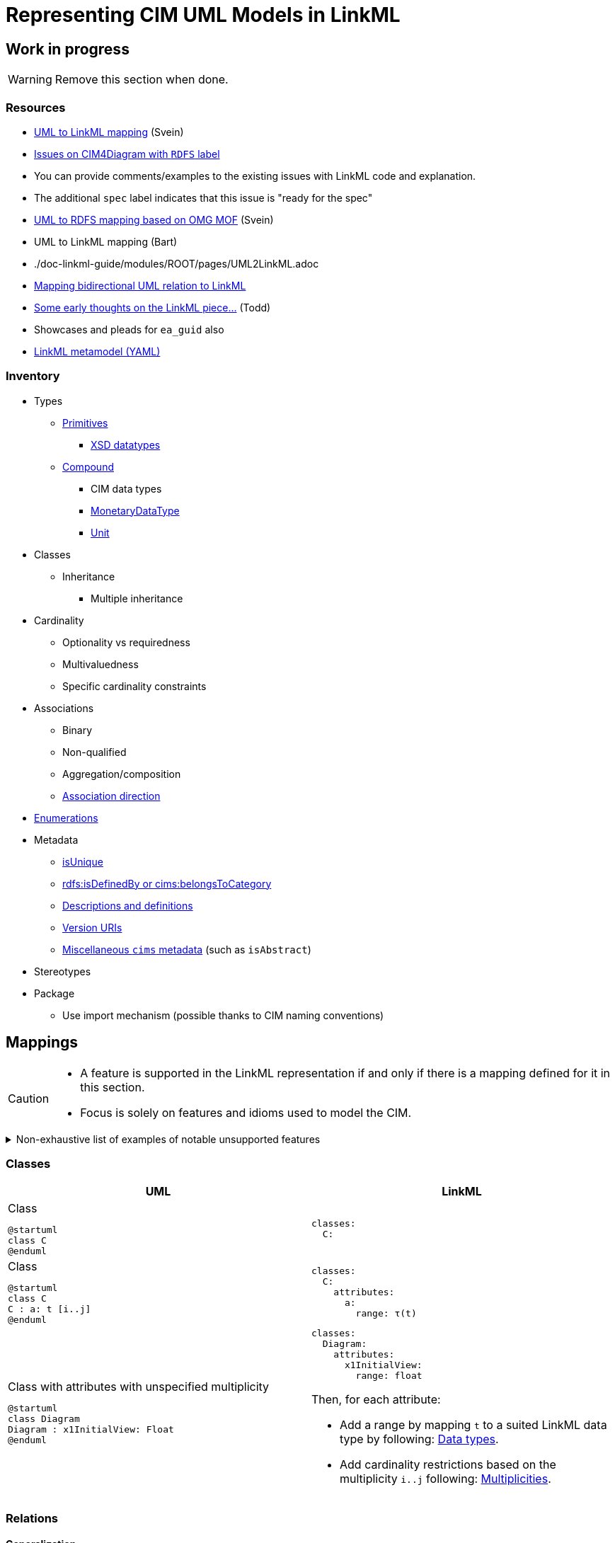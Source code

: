 = Representing CIM UML Models in LinkML

== Work in progress
WARNING: Remove this section when done.

=== Resources
* https://github.com/Sveino/Spec4CIM-KG/blob/develop/docs/Profile/UML2LinkML.adoc[UML to LinkML mapping] (Svein)
* https://github.com/Sveino/CIM4Diagram/labels/RDFS[Issues on CIM4Diagram with `RDFS` label]
    * You can provide comments/examples to the existing issues with LinkML code and explanation.
    * The additional `spec` label indicates that this issue is "ready for the spec"
* https://github.com/Sveino/Spec4CIM-KG/blob/develop/docs/Profile/UML2RDFS.adoc[UML to RDFS mapping based on OMG MOF] (Svein)
* UML to LinkML mapping (Bart)
    * ./doc-linkml-guide/modules/ROOT/pages/UML2LinkML.adoc
* https://github.com/Sveino/Inst4CIM-KG/issues/146[Mapping bidirectional UML relation to LinkML]
* https://github.com/Sveino/Spec4CIM-KG/issues/9[Some early thoughts on the LinkML piece...] (Todd)
    * Showcases and pleads for `ea_guid` also
* https://github.com/linkml/linkml-runtime/blob/main/linkml_runtime/linkml_model/model/schema/meta.yaml[LinkML metamodel (YAML)]

=== Inventory
* Types
** https://github.com/Sveino/CIM4Diagram/issues/3[Primitives]
*** https://github.com/Sveino/CIM4Diagram/issues/11[XSD datatypes]
** https://github.com/Sveino/CIM4Diagram/issues/30[Compound]
*** CIM data types
*** https://github.com/Sveino/CIM4Diagram/issues/28[MonetaryDataType]
*** https://github.com/Sveino/CIM4Diagram/issues/24[Unit]
* Classes
** Inheritance
*** Multiple inheritance
* Cardinality
** Optionality vs requiredness
** Multivaluedness
** Specific cardinality constraints
* Associations
** Binary
** Non-qualified
** Aggregation/composition
** https://github.com/Sveino/CIM4Diagram/issues/23[Association direction]
* https://github.com/Sveino/CIM4Diagram/issues/13[Enumerations]
* Metadata
** https://github.com/Sveino/CIM4Diagram/issues/22[isUnique]
** https://github.com/Sveino/CIM4Diagram/issues/17[rdfs:isDefinedBy or cims:belongsToCategory]
** https://github.com/Sveino/CIM4Diagram/issues/7[Descriptions and definitions]
** https://github.com/Sveino/CIM4Diagram/issues/16[Version URIs]
** https://github.com/Sveino/CIM4Diagram/issues/6[Miscellaneous `cims` metadata] (such as `isAbstract`)
* Stereotypes
* Package
** Use import mechanism (possible thanks to CIM naming conventions)

== Mappings

[CAUTION]
--
* A feature is supported in the LinkML representation if and only if there is a mapping defined for it in this section.
* Focus is solely on features and idioms used to model the CIM.
--

[%collapsible]
.Non-exhaustive list of examples of notable unsupported features
====
* https://github.com/Sveino/CIM4Diagram/issues/12[Language strings] (?) #TODO#
* Association classes (aka qualified relations)
* Relations with arity higher than binary (aka N-ary relations where N > 2)
* Class methods
====

[#mappings_classes]
=== Classes

|===
|UML |LinkML

a|
.Class
[plantuml,width=100]
....
@startuml
class C
@enduml
....

a|
[source,yaml]
....
classes:
  C:
....

a|
.Class
[plantuml,width=100]
....
@startuml
class C
C : a: t [i..j]
@enduml
....

a|
[source,yaml]
....
classes:
  C:
    attributes:
      a:
        range: τ(t)

....


a|
.Class with attributes with unspecified multiplicity
[plantuml]
----
@startuml
class Diagram
Diagram : x1InitialView: Float
@enduml
----

a|
[source,yaml]
....
classes:
  Diagram:
    attributes:
      x1InitialView:
        range: float
....

Then, for each attribute:

* Add a range by mapping `t` to a suited LinkML data type by following: <<Data types>>.
* Add cardinality restrictions based on the multiplicity `i..j` following: <<Multiplicities>>.

|===

=== Relations

==== Generalization

|===
|UML |LinkML

a|
[plantuml,width=100px]
----
@startuml
class C
class D
C <\|-- D
@enduml
----

a|
[source,yaml]
----
classes:
  C:
  D:
    is_a: C
----

|===

==== Associations

|===
|UML |LinkML

a|.Standard association (bidirectional)
[plantuml,width=100px]
----
@startuml
class C
class D
C "r<sub>C</sub>" -- "r<sub>D</sub>" D: "r"
@enduml
----

a|
[source,yaml]
....
classes:
  C:
    slots:
    - C.r_D
  D:
    slots:
    - D.r_C

slots:
  C.r_D:
    domain: C
    range: D
    inverse: D.r_C
  D.r_C:
    domain: D
    range: C
    inverse: C.r_D
....

a|
.Standard association (unidirectional)
[plantuml,width=100px]
----
@startuml
class C
class D
C --> "r<sub>D</sub>" D: R
@enduml
----

a|
[source,yaml]
....
classes:
  C:
    slots:
    - C.r_D
  D:

slots:
  C.r_D:
    domain: C
    range: D
....

a|
.Aggregation
[plantuml,width=100px]
----
@startuml
class C
class D
C o-- "r<sub>D</sub>" D: R
@enduml
----

a|
[source,yaml]
....
classes:
  C:
    slots:
    - C.r_D
  D:

slots:
  C.r_D:
    domain: C
    range: D
....

a|
.Composition
[plantuml,width=100px]
----
@startuml
class C
class D
C *-- "r<sub>D</sub>" D: R
@enduml
----

a|
[source,yaml]
....
classes:
  C:
    slots:
    - C.r_D
  D:

slots:
  C.r_D:
    domain: C
    range: D
    inlined_as_list: true
....

|===

==== Multiplicities
Mapping multiplicities to LinkML cardinality restrictions is described in <<Multiplicities>>.

=== Enumerations

|===
|UML |LinkML

a|
.Enumeration class
[plantuml,width=100px]
----
enum E {
  V
}
----

a|
[source,yaml]
....
enums:
  E:
    permissible_values:
      V:
....

|===

=== Multiplicities
==== Common cardinalities

|===
|UML| LinkML

| `0..1`
a|
[source,yaml]
....
# Default.
....

| `0..\*`  or  `*` or _not specified_
a|
[source,yaml]
....
multivalued: true
....

| `1`
a|
[source,yaml]
....
required: true
....

| `1..*`
a|
[source,yaml]
....
required: true
multivalued: true
....

|===

==== Finer grained cardinalities

|===
|UML| LinkML

| `i`

where `i > 1` and `i ≠ *`
a|
[source,yaml]
....
exact_cardinality: i
# required: true
# multivalued: true
....

a| `i..*`

where `i > 1`
a|
[source,yaml]
....
minimum_cardinality: i
multivalued: true
# required: true
....

a| `0..j`

where `j > 1` and `j ≠ *`
a|
[source,yaml]
....
maximum_cardinality: j
# multivalued: true
....

a| `i..j`

where `i, j > 1` and `i, j ≠ *`

a|
[source,yaml]
....
minimum_cardinality: i
maximum_cardinality: j
# required: true
# multivalued: true
....

|===

NOTE: The commented lines in the LinkML column are values that are supposed to be implied, but since not all generators and software will understand more specific cardinality values, it can be wise to explicitly add the `required` and `multivalued` statements as well.


=== Data types

==== Primitives

==== CIM primitives

|===
| UML  | LinkML

| `Float`
| https://linkml.io/linkml-model/latest/docs/Date/[`float`]

| `Integer`
| `integer`

| `DateTime`
| `date`

| `String`
| `string`

| `Boolean`
| `boolean`

| `Decimal`
| `double`

| `MonthDay`
| `date`

| `Date`
| `date`

|===

==== CIM data types

CIM data types are UML classes of stereotype `CIMDatatype`.


[NOTE]
--
In future versions the aim is to replace the CIM data types with quantity kinds, units, etc. from the QUDT ontology.

These data types might then be represented as custom LinkML types if desired.
--

|===
| UML  | LinkML

| `ActivePower`
| `float`

| `ActivePowerChangeRate`
| `float`

| `ActivePowerPerCurrentFlow`
| `float`

| `ActivePowerPerFrequency`
| `float`

| `Admittance`
| `float`

| `AngleDegrees`
| `float`

| `AngleRadians`
| `float`

| `ApparentPower`
| `float`

| `Area`
| `float`

| `Bearing`
| `float`

| `Capacitance`
| `float`

| `CapacitancePerLength`
| `float`

| `Classification`
| `float`

| `Conductance`
| `float`

| `ConductancePerLength`
| `float`

| `CostPerEnergyUnit`
| `float`

| `CostPerHeatUnit`
| `float`

| `CostPerVolume`
| `float`

| `CostRate`
| `float`

| `CurrentFlow`
| `float`

| `Damping`
| `float`

| `Displacement`
| `float`

| `Emission`
| `float`

| `Frequency`
| `float`

| `HeatRate`
| `float`

| `Hours`
| `float`

| `Impedance`
| `float`

| `Inductance`
| `float`

| `InductancePerLength`
| `float`

| `KiloActivePower`
| `float`

| `Length`
| `float`

| `MagneticField`
| `float`

| `Mass`
| `float`

| `Minutes`
| `float`

| `Money`
| `float`

| `ParticulateDensity`
| `float`

| `PerCent`
| `float`

| `Pressure`
| `float`

| `PU`
| `float`

| `Reactance`
| `float`

| `ReactancePerLength`
| `float`

| `ReactivePower`
| `float`

| `RealEnergy`
| `float`

| `Resistance`
| `float`

| `ResistancePerLength`
| `float`

| `RotationSpeed`
| `float`

| `Seconds`
| `float`

| `Speed`
| `float`

| `Susceptance`
| `float`

| `SusceptancePerLength`
| `float`

| `Temperature`
| `float`

| `Voltage`
| `float`

| `VoltagePerReactivePower`
| `float`

| `Volume`
| `float`

| `VolumeFlowRate`
| `float`

| `WaterLevel`
| `float`

|===

=== Metadata

#TODO# footnote:[Make sections where you can put more discussion -- inspired for example by the associated GitHub issues -- and explanation. This could also include examples, usage description (such as enumerating the permissible values for stereotypes), etc.]

|===
| Property  | CIM RDFS (501 Ed. 1) | CIM RDFS (501 Ed. 2) | LinkML

| is defined by
| `cims:belongsToCategory`
| http://www.w3.org/2000/01/rdf-schema#isDefinedBy[`rdfs:isDefinedBy`]
| https://w3id.org/linkml/owned_by[`owned_by`]

| is abstract
| `cims:isAbstract`
| `cims:isAbstract`
| https://w3id.org/linkml/abstract[`abstract`]

| stereotype
| `cims:stereotype`
| `cims:stereotype`
| annotation: `cims:stereotype`

| definition
| http://www.w3.org/2004/02/skos/core#definition[`skos:definition`]
| http://www.w3.org/2000/01/rdf-schema#comment[`rdfs:comment`]
| https://w3id.org/linkml/description[`description`]

| label
| http://www.w3.org/2000/01/rdf-schema#label[`rdfs:label`]
| http://www.w3.org/2000/01/rdf-schema#label[`rdfs:label`]
| https://w3id.org/linkml/name[`name`] #TODO# footnote:[Why is an alias a preferred label, and the unique name just a label?]

| preferred label
| n/a
| http://www.w3.org/2004/02/skos/core#prefLabel[`skos:prefLabel`]
| https://w3id.org/linkml/alias[`alias`]

|===



=== Names and URIs

|===
| UML model element | CURIE

a|.Class with attributes
[plantuml,height=100px]
....
@startuml
class SomeClass {
  someAttribute
}
@enduml
....
a|
[source,yaml]
....
classes:
  SomeClass:
    class_uri: cim:SomeClass
    attributes:
      some_attribute:
        slot_uri: cim:SomeClass.someAttribute
....

a|.Relations
[plantuml,height=100px]
....
@startuml
class SomeClass
class AnotherClass
SomeClass "someClass" -- "anotherClass" AnotherClass: SomeRelation
@enduml
....

a|
[source,yaml]
....
classes:
  SomeClass:
    class_uri: cim:SomeClass
    slots:
      - SomeClass.another_class
  AnotherClass:
    class_uri: cim:AnotherClass
    slots:
      - AnotherClass.some_class

slots:
  SomeClass.another_class:
    slot_uri: cim:SomeClass.anotherClass
  AnotherClass.some_class:
    slot_uri: cim:AnotherClass.some_class
....

|===

== Linked Data

=== URIs

`class_uri`, `slot_uri`, `enum_uri`, `meaning`, etc.

=== Ontology alignment

SKOS mappings for example.

== Example

.Example based on `DiagramLayout` profile
====

.UML class diagram
[plantuml,height=100px]
....
@startuml
class Diagram
Diagram : isPolygon: Boolean [0..1]
class DiagramObject
DiagramObject : rotation: Float [0..1]
class DiagramStyle
Diagram "Diagram [1]" -- "DiagramElements [0..*]" DiagramObject: ""
Diagram "Diagram [0..*]" -- "DiagramStyle [0..1]" DiagramStyle: ""
@enduml
....

->

.LinkML schema
[source,yaml]
....
classes:
  Diagram: <1>
    isPolygon: <2>
      range: boolean <3>
      required: false <4>
      multivalued: false <4>
  DiagramObject:
  DiagramStyle:
....
<1> <<mappings_classes,Class>>
<2> Class attribute
<3> Primitive data type
<4> Cardinality
====




== Assumptions and decisions

* When stronger statements imply weaker statements, but the inference is not supported broadly, prefer to be explicit and assert the weaker statements as well.
* All associations are top-level slots, even those that are unidirectional.
** Bidirectional associations need to be represented as top-level slots since the two slots representing them need to be stated to be each other's inverse.
** Having all associations be top-level slots ensures consistency and reduces cognitive load and confusion.
** Also: `attributes` are actually (and only) attributes.
** In the case of the CIM this actually lines up nicely with the URIs assigned to relations, e.g. the slot `Terminal.ConductingEquipments` will have the URI `cim:TerminalConductingEquipments`. Again: consistency and reduction of cognitive load.
* Aggregations are not inlined, whereas compositions are.

[bibliography]
== References
* [[[SCENARIO-TESTING-USING-OWL]]] Hendrina Harmse. https://api.semanticscholar.org/CorpusID:58132703[Scenario testing using OWL]. 2015.
* [[[HARMSE]]] https://henrietteharmse.com/wp-content/uploads/2017/11/uml-class-diagram-to-owl-and-sroiq-reference.pdf[UML Class Diagram to OWL and SROIQ Reference] -- Henriette Harmse (2017)
* [[[LINKML-FAQ]]] https://linkml.io/linkml/faq/modeling.html#when-two-data-classes-are-linked-by-a-slot-in-one-class-definition-how-is-the-reciprocal-association-expressed-in-linkml[LinkML FAQ: When two data classes are linked by a slot in one class definition, how is the reciprocal association expressed in LinkML?]
* [[[IBM-DEV-CLASS-DIAGRAM]]] https://developer.ibm.com/articles/the-class-diagram/#associations9
* [[[SPARX-UML-TUTORIAL-CLASS-DIAGRAM]]] https://sparxsystems.com/resources/tutorials/uml2/class-diagram.html

== See also
* https://github.com/Sveino/Inst4CIM-KG/issues/146